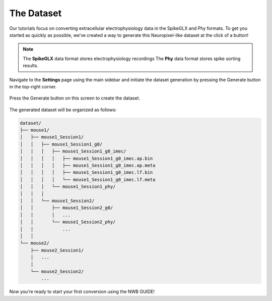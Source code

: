 The Dataset
=======================================

Our tutorials focus on converting extracellular electrophysiology data in the SpikeGLX and Phy formats. 
To get you started as quickly as possible, we’ve created a way to generate this Neuropixel-like dataset at the click of a button! 

.. note::
  The **SpikeGLX** data format stores electrophysiology recordings
  The **Phy** data format stores spike sorting results.

Navigate to the **Settings** page using the main sidebar and initiate the dataset generation 
by pressing the Generate button in the top-right corner. 

.. figure:: ./screenshots/1-dataset-creation.png
  :align: center
  :alt: Dataset Creation Screen

  Press the Generate button on this screen to create the dataset.

The generated dataset will be organized as follows:

.. code-block:: bash

    dataset/
    ├── mouse1/
    │   ├── mouse1_Session1/
    │   │   ├── mouse1_Session1_g0/
    │   │   │   ├── mouse1_Session1_g0_imec/
    │   │   │   │   ├── mouse1_Session1_g0_imec.ap.bin
    │   │   │   │   ├── mouse1_Session1_g0_imec.ap.meta
    │   │   │   │   ├── mouse1_Session1_g0_imec.lf.bin
    │   │   │   │   └── mouse1_Session1_g0_imec.lf.meta
    │   │   │   └── mouse1_Session1_phy/
    │   │   │       
    │   │   └── mouse1_Session2/
    │   │       ├── mouse1_Session2_g0/
    │   │       │   ...
    │   │       └── mouse1_Session2_phy/
    │   │           ...
    │   │
    └── mouse2/
        ├── mouse2_Session1/
        │   ...
        │
        └── mouse2_Session2/
            ...
    
Now you’re ready to start your first conversion using the NWB GUIDE!
